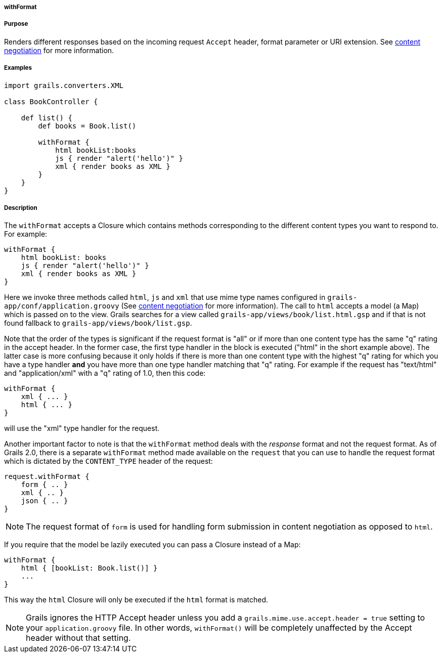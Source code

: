 
===== withFormat



===== Purpose


Renders different responses based on the incoming request `Accept` header, format parameter or URI extension. See <<contentNegotiation,content negotiation>> for more information.


===== Examples


[source,java]
----
import grails.converters.XML

class BookController {

    def list() {
        def books = Book.list()

        withFormat {
            html bookList:books
            js { render "alert('hello')" }
            xml { render books as XML }
        }
    }
}
----


===== Description


The `withFormat` accepts a Closure which contains methods corresponding to the different content types you want to respond to. For example:

[source,java]
----
withFormat {
    html bookList: books
    js { render "alert('hello')" }
    xml { render books as XML }
}
----

Here we invoke three methods called `html`, `js` and `xml` that use mime type names configured in `grails-app/conf/application.groovy` (See <<contentNegotiation,content negotiation>> for more information). The call to `html` accepts a model (a Map) which is passed on to the view. Grails searches for a view called `grails-app/views/book/list.html.gsp` and if that is not found fallback to `grails-app/views/book/list.gsp`.

Note that the order of the types is significant if the request format is "all" or if more than one content type has the same "q" rating in the accept header. In the former case, the first type handler in the block is executed ("html" in the short example above). The latter case is more confusing because it only holds if there is more than one content type with the highest "q" rating for which you have a type handler *and* you have more than one type handler matching that "q" rating. For example if the request has "text/html" and "application/xml" with a "q" rating of 1.0, then this code:

[source,groovy]
----
withFormat {
    xml { ... }
    html { ... }
}
----

will use the "xml" type handler for the request.

Another important factor to note is that the `withFormat` method deals with the _response_ format and not the request format. As of Grails 2.0, there is a separate `withFormat` method made available on the `request` that you can use to handle the request format which is dictated by the `CONTENT_TYPE` header of the request:

[source,java]
----
request.withFormat {
    form { .. }
    xml { .. }
    json { .. }
}
----

NOTE: The request format of `form` is used for handling form submission in content negotiation as opposed to `html`.

If you require that the model be lazily executed you can pass a Closure instead of a Map:

[source,java]
----
withFormat {
    html { [bookList: Book.list()] }
    ...
}
----

This way the `html` Closure will only be executed if the `html` format is matched.

NOTE: Grails ignores the HTTP Accept header unless you add a `grails.mime.use.accept.header = true` setting to your `application.groovy` file. In other words, `withFormat()` will be completely unaffected by the Accept header without that setting.
